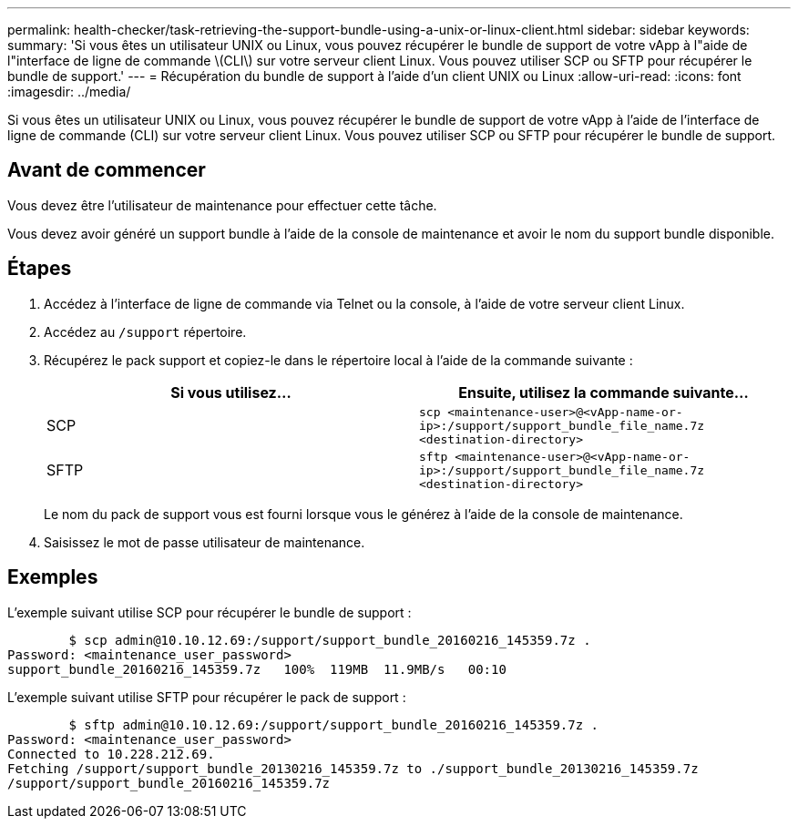 ---
permalink: health-checker/task-retrieving-the-support-bundle-using-a-unix-or-linux-client.html 
sidebar: sidebar 
keywords:  
summary: 'Si vous êtes un utilisateur UNIX ou Linux, vous pouvez récupérer le bundle de support de votre vApp à l"aide de l"interface de ligne de commande \(CLI\) sur votre serveur client Linux. Vous pouvez utiliser SCP ou SFTP pour récupérer le bundle de support.' 
---
= Récupération du bundle de support à l'aide d'un client UNIX ou Linux
:allow-uri-read: 
:icons: font
:imagesdir: ../media/


[role="lead"]
Si vous êtes un utilisateur UNIX ou Linux, vous pouvez récupérer le bundle de support de votre vApp à l'aide de l'interface de ligne de commande (CLI) sur votre serveur client Linux. Vous pouvez utiliser SCP ou SFTP pour récupérer le bundle de support.



== Avant de commencer

Vous devez être l'utilisateur de maintenance pour effectuer cette tâche.

Vous devez avoir généré un support bundle à l'aide de la console de maintenance et avoir le nom du support bundle disponible.



== Étapes

. Accédez à l'interface de ligne de commande via Telnet ou la console, à l'aide de votre serveur client Linux.
. Accédez au `/support` répertoire.
. Récupérez le pack support et copiez-le dans le répertoire local à l'aide de la commande suivante :
+
[cols="1a,1a"]
|===
| Si vous utilisez... | Ensuite, utilisez la commande suivante... 


 a| 
SCP
 a| 
`scp <maintenance-user>@<vApp-name-or-ip>:/support/support_bundle_file_name.7z <destination-directory>`



 a| 
SFTP
 a| 
`sftp <maintenance-user>@<vApp-name-or-ip>:/support/support_bundle_file_name.7z <destination-directory>`

|===
+
Le nom du pack de support vous est fourni lorsque vous le générez à l'aide de la console de maintenance.

. Saisissez le mot de passe utilisateur de maintenance.




== Exemples

L'exemple suivant utilise SCP pour récupérer le bundle de support :

[listing]
----

        $ scp admin@10.10.12.69:/support/support_bundle_20160216_145359.7z .
Password: <maintenance_user_password>
support_bundle_20160216_145359.7z   100%  119MB  11.9MB/s   00:10
----
L'exemple suivant utilise SFTP pour récupérer le pack de support :

[listing]
----

        $ sftp admin@10.10.12.69:/support/support_bundle_20160216_145359.7z .
Password: <maintenance_user_password>
Connected to 10.228.212.69.
Fetching /support/support_bundle_20130216_145359.7z to ./support_bundle_20130216_145359.7z
/support/support_bundle_20160216_145359.7z
----